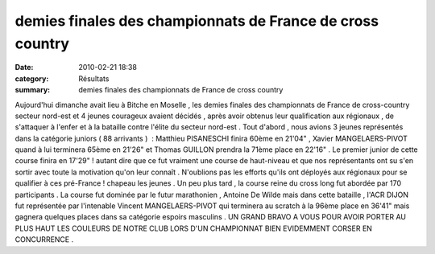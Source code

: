 demies finales des championnats de France de cross country
==========================================================

:date: 2010-02-21 18:38
:category: Résultats
:summary: demies finales des championnats de France de cross country

|cross 24| Aujourd'hui dimanche avait lieu à Bitche en Moselle , les demies finales des championnats de France de cross-country secteur nord-est et 4 jeunes courageux avaient décidés , après avoir obtenus leur qualification aux régionaux , de s'attaquer à l'enfer et à la bataille contre l'élite du secteur nord-est . Tout d'abord , nous avions 3 jeunes représentés dans la catégorie juniors ( 88 arrivants )  : Matthieu PISANESCHI finira 60ème en 21'04" , Xavier MANGELAERS-PIVOT quand à lui terminera 65ème en 21'26" et Thomas GUILLON prendra la 71ème place en 22'16" . Le premier junior de cette course finira en 17'29" ! autant dire que ce fut vraiment une course de haut-niveau et que nos représentants ont su s'en sortir avec toute la motivation qu'on leur connaît . N'oublions pas les efforts qu'ils ont déployés aux régionaux pour se qualifier à ces pré-France ! chapeau les jeunes . Un peu plus tard , la course reine du cross long fut abordée par 170 participants . La course fut dominée par le futur marathonien , Antoine De Wilde mais dans cette bataille , l'ACR DIJON fut représentée par l'intenable Vincent MANGELAERS-PIVOT qui terminera au scratch à la 96ème place en 36'41" mais gagnera quelques places dans sa catégorie espoirs masculins . UN GRAND BRAVO A VOUS POUR AVOIR PORTER AU PLUS HAUT LES COULEURS DE NOTRE CLUB LORS D'UN CHAMPIONNAT BIEN EVIDEMMENT CORSER EN CONCURRENCE .

.. |cross 24| image:: http://assets.acr-dijon.org/old/httpimgover-blogcom300x2250120862regionaux-cross-2010-cross-24.jpg
